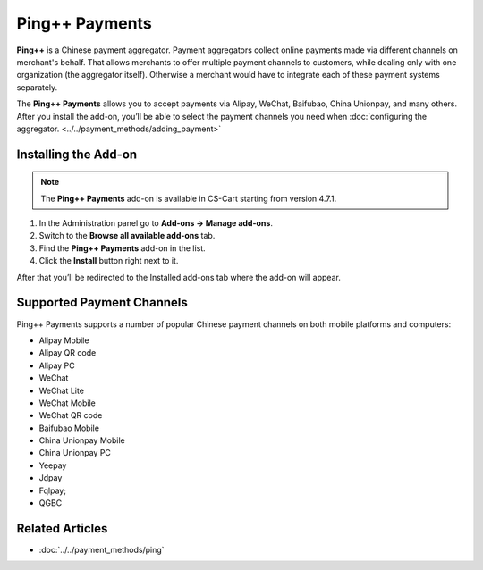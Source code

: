 ***************
Ping++ Payments
***************

**Ping++** is a Chinese payment aggregator. Payment aggregators collect online payments made via different channels on merchant's behalf. That allows merchants to offer multiple payment channels to customers, while dealing only with one organization (the aggregator itself). Otherwise a merchant would have to integrate each of these payment systems separately. 

The **Ping++ Payments** allows you to accept payments via Alipay, WeChat, Baifubao, China Unionpay, and many others. After you install the add-on, you’ll be able to select the payment channels you need when :doc:`configuring the aggregator. <../../payment_methods/adding_payment>`

=====================
Installing the Add-on
=====================

.. note::

    The **Ping++ Payments** add-on is available in CS-Cart starting from version 4.7.1.


#. In the Administration panel go to **Add-ons → Manage add-ons**.

#. Switch to the **Browse all available add-ons** tab.

#. Find the **Ping++ Payments** add-on in the list.

#. Click the **Install** button right next to it.

After that you’ll be redirected to the Installed add-ons tab where the add-on will appear.

.. image:: img/ping_addon.png
	:align: center
	:alt: Ping++ Payments Add-on

==========================
Supported Payment Channels
==========================

Ping++ Payments supports a number of popular Chinese payment channels on both mobile platforms and computers:

* Alipay Mobile

* Alipay QR code

* Alipay PC
 
* WeChat
 
* WeChat Lite
 
* WeChat Mobile

* WeChat QR code
 
* Baifubao Mobile
 
* China Unionpay Mobile

* China Unionpay PC

* Yeepay

* Jdpay
 
* Fqlpay;

* QGBC

================
Related Articles
================

* :doc:`../../payment_methods/ping`
